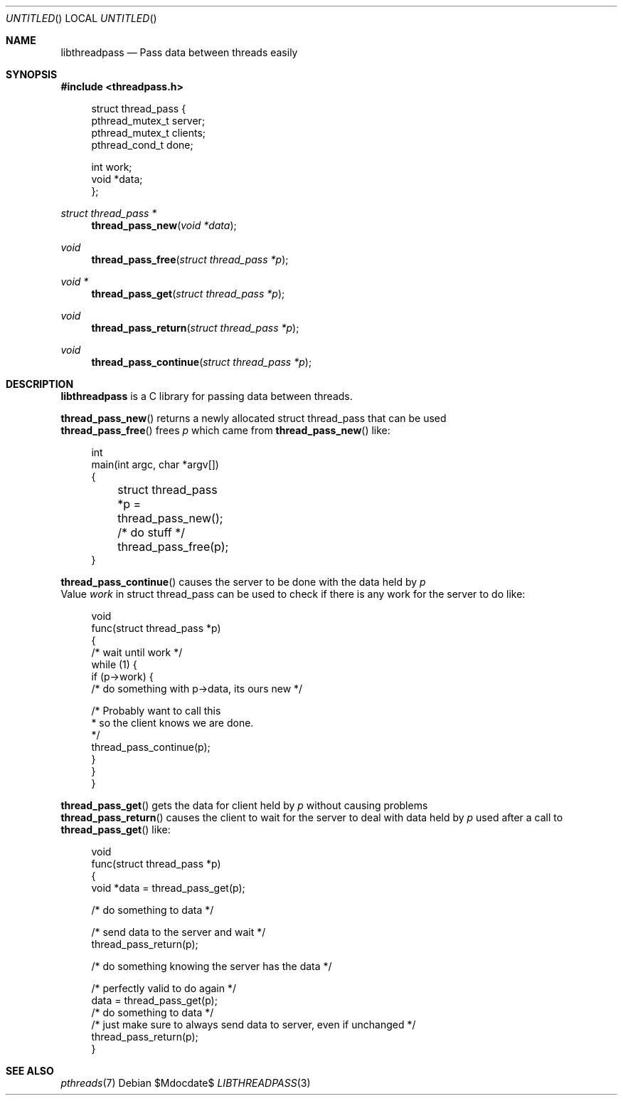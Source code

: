 .Dd $Mdocdate$
.Os
.Dt LIBTHREADPASS 3
.Sh NAME
.Nm libthreadpass
.Nd Pass data between threads easily
.Sh SYNOPSIS
.In threadpass.h
.in +4n
.nf
.sp
struct thread_pass {
        pthread_mutex_t server;
        pthread_mutex_t clients;
        pthread_cond_t done;

        int work;
        void *data;
};
.sp
.fi
.in
.Ft struct thread_pass *
.Fn thread_pass_new "void *data"
.Ft void
.Fn thread_pass_free "struct thread_pass *p"
.Ft void *
.Fn thread_pass_get "struct thread_pass *p"
.Ft void
.Fn thread_pass_return "struct thread_pass *p"
.Ft void
.Fn thread_pass_continue "struct thread_pass *p"

.Sh DESCRIPTION
.Nm
is a C library for passing data between threads.
.Pp
.Fn thread_pass_new
returns a newly allocated struct thread_pass that can be used
.br
.Fn thread_pass_free
frees
.Fa p
which came from
.Fn thread_pass_new
like:
.br
.in +4n
.nf
.sp
int
main(int argc, char *argv[])
{
	struct thread_pass *p = thread_pass_new();

	/* do stuff */

	thread_pass_free(p);
}
.sp
.fi
.in
.Fn thread_pass_continue
causes the server to be done with the data held by
.Fa p
.br
Value
.Fa work
in struct thread_pass can be used to check if there is any work for the server to do like:
.in +4n
.nf
.sp
void
func(struct thread_pass *p)
{
        /* wait until work */
        while (1) {
                if (p->work) {
                        /* do something with p->data, its ours new */

                        /* Probably want to call this
                         * so the client knows we are done.
                         */
                        thread_pass_continue(p);
                }
        }
}
.sp
.fi
.in
.Fn thread_pass_get
gets the data for client held by
.Fa p
without causing problems
.br
.Fn thread_pass_return
causes the client to wait for the server to deal with data held by
.Fa p
used after a call to
.Fn thread_pass_get
like:
.br
.in +4n
.nf
.sp
void
func(struct thread_pass *p)
{
        void *data = thread_pass_get(p);

        /* do something to data */

        /* send data to the server and wait */
        thread_pass_return(p);

        /* do something knowing the server has the data */

        /* perfectly valid to do again */
        data = thread_pass_get(p);
        /* do something to data */
        /* just make sure to always send data to server, even if unchanged */
        thread_pass_return(p);
}
.sp
.fi
.in
.Sh SEE ALSO
.Xr pthreads 7
